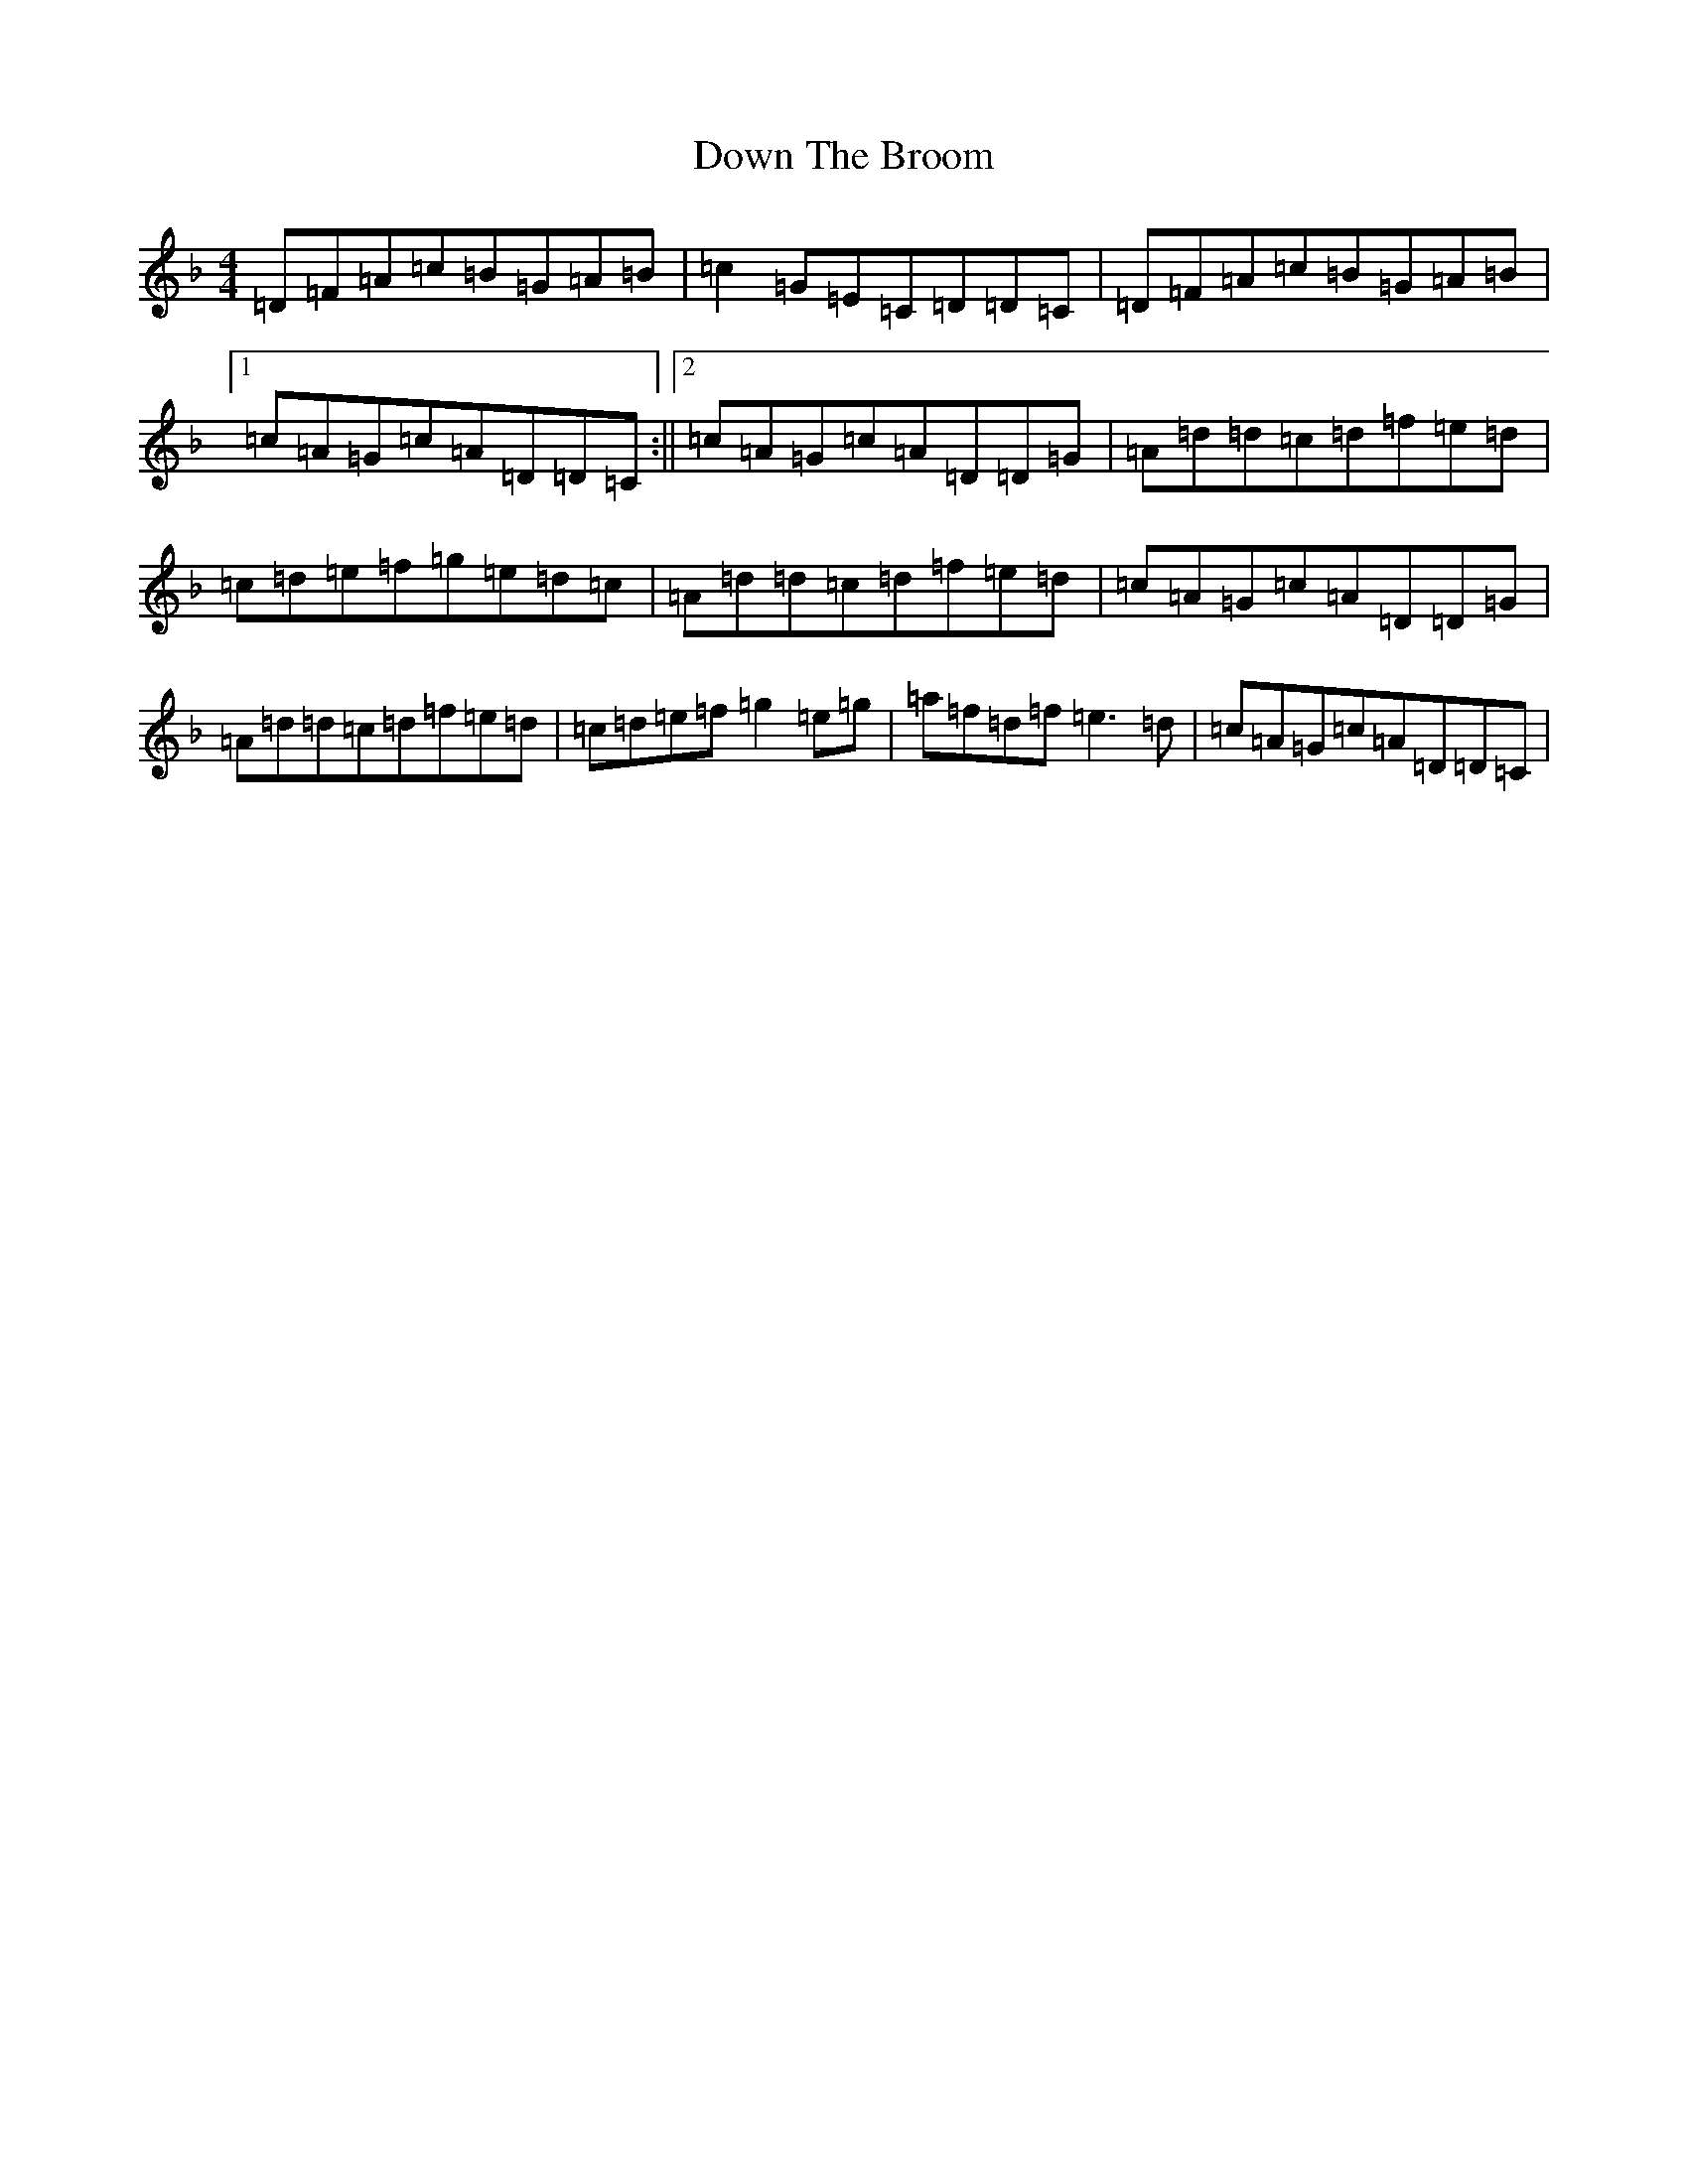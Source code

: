 X: 20688
T: Down The Broom
S: https://thesession.org/tunes/514#setting30844
Z: A Mixolydian
R: reel
M:4/4
L:1/8
K: C Mixolydian
=D=F=A=c=B=G=A=B|=c2=G=E=C=D=D=C|=D=F=A=c=B=G=A=B|1=c=A=G=c=A=D=D=C:||2=c=A=G=c=A=D=D=G|=A=d=d=c=d=f=e=d|=c=d=e=f=g=e=d=c|=A=d=d=c=d=f=e=d|=c=A=G=c=A=D=D=G|=A=d=d=c=d=f=e=d|=c=d=e=f=g2=e=g|=a=f=d=f=e3=d|=c=A=G=c=A=D=D=C|